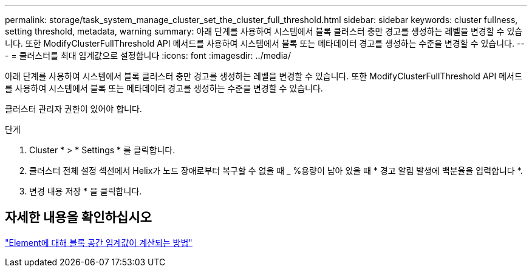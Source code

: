 ---
permalink: storage/task_system_manage_cluster_set_the_cluster_full_threshold.html 
sidebar: sidebar 
keywords: cluster fullness, setting threshold, metadata, warning 
summary: 아래 단계를 사용하여 시스템에서 블록 클러스터 충만 경고를 생성하는 레벨을 변경할 수 있습니다. 또한 ModifyClusterFullThreshold API 메서드를 사용하여 시스템에서 블록 또는 메타데이터 경고를 생성하는 수준을 변경할 수 있습니다. 
---
= 클러스터를 최대 임계값으로 설정합니다
:icons: font
:imagesdir: ../media/


[role="lead"]
아래 단계를 사용하여 시스템에서 블록 클러스터 충만 경고를 생성하는 레벨을 변경할 수 있습니다. 또한 ModifyClusterFullThreshold API 메서드를 사용하여 시스템에서 블록 또는 메타데이터 경고를 생성하는 수준을 변경할 수 있습니다.

클러스터 관리자 권한이 있어야 합니다.

.단계
. Cluster * > * Settings * 를 클릭합니다.
. 클러스터 전체 설정 섹션에서 Helix가 노드 장애로부터 복구할 수 없을 때 _ %용량이 남아 있을 때 * 경고 알림 발생에 백분율을 입력합니다 *.
. 변경 내용 저장 * 을 클릭합니다.




== 자세한 내용을 확인하십시오

https://kb.netapp.com/Advice_and_Troubleshooting/Flash_Storage/SF_Series/How_are_the_blockSpace_thresholds_calculated_for_Element["Element에 대해 블록 공간 임계값이 계산되는 방법"^]
